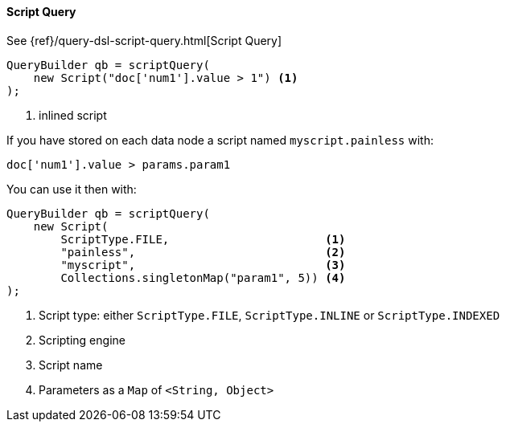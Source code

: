 [[java-query-dsl-script-query]]
==== Script Query

See {ref}/query-dsl-script-query.html[Script Query]

[source,java]
--------------------------------------------------
QueryBuilder qb = scriptQuery(
    new Script("doc['num1'].value > 1") <1>
);
--------------------------------------------------
<1> inlined script


If you have stored on each data node a script named `myscript.painless` with:

[source,painless]
--------------------------------------------------
doc['num1'].value > params.param1
--------------------------------------------------

You can use it then with:

[source,java]
--------------------------------------------------
QueryBuilder qb = scriptQuery(
    new Script(
        ScriptType.FILE,                       <1>
        "painless",                            <2>
        "myscript",                            <3>
        Collections.singletonMap("param1", 5)) <4>
);
--------------------------------------------------
<1> Script type: either `ScriptType.FILE`, `ScriptType.INLINE` or `ScriptType.INDEXED`
<2> Scripting engine
<3> Script name
<4> Parameters as a `Map` of `<String, Object>`
